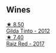
** Wines

#+begin_export html
<div class="flex-container">
  <a class="flex-item flex-item-left" href="/wines/cacdfc2c-ef7a-42e8-bdea-441d6150c5b4.html">
    <img class="flex-bottle" src="/images/ca/cdfc2c-ef7a-42e8-bdea-441d6150c5b4/2020-10-17-10-48-46-A7459E04-C1A4-462C-B806-A00E55CBACFB-1-105-c.webp"></img>
    <section class="h text-small text-lighter">★ 8.50</section>
    <section class="h text-bolder">Gilda Tinto - 2012</section>
  </a>

  <a class="flex-item flex-item-right" href="/wines/ea9b241a-ec1f-4814-ad56-899d497fe95a.html">
    <img class="flex-bottle" src="/images/ea/9b241a-ec1f-4814-ad56-899d497fe95a/2021-09-01-22-29-10-3350D65C-E4EA-46E7-9D72-DE6C4CD3F7F9-1-105-c.webp"></img>
    <section class="h text-small text-lighter">★ 7.40</section>
    <section class="h text-bolder">Raiz Red - 2017</section>
  </a>

</div>
#+end_export
